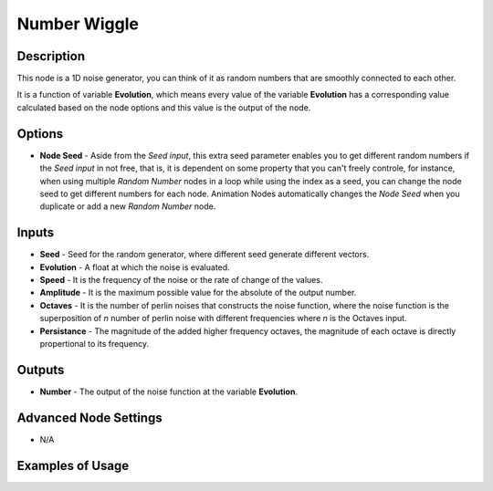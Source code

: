 .. _number-wiggle:

Number Wiggle
=============

Description
-----------

This node is a 1D noise generator, you can think of it as random numbers that are smoothly connected to each other.

It is a function of variable **Evolution**, which means every value of the variable **Evolution** has a corresponding value calculated based on the node options and this value is the output of the node.

.. image:: images/number_wiggle_node.png
   :width: 160pt

Options
-------

- **Node Seed** - Aside from the *Seed input*, this extra seed parameter enables you to get different random numbers if the *Seed input* in not free, that is, it is dependent on some property that you can't freely controle, for instance, when using multiple *Random Number* nodes in a loop while using the index as a seed, you can change the node seed to get different numbers for each node. Animation Nodes automatically changes the *Node Seed* when you duplicate or add a new *Random Number* node.

Inputs
------

- **Seed** - Seed for the random generator, where different seed generate different vectors.
- **Evolution** - A float at which the noise is evaluated.
- **Speed** - It is the frequency of the noise or the rate of change of the values.
- **Amplitude** - It is the maximum possible value for the absolute of the output number.
- **Octaves** - It is the number of perlin noises that constructs the noise function, where the noise function is the superposition of `n` number of perlin noise with different frequencies where `n` is the Octaves input.
- **Persistance** - The magnitude of the added higher frequency octaves, the magnitude of each octave is directly propertional to its frequency.

.. image:: gifs/number_wiggle_node_speed.gif
.. image:: gifs/number_wiggle_node_amplitude.gif
.. image:: gifs/number_wiggle_node_octaves.gif
.. image:: gifs/number_wiggle_node_persistance.gif


Outputs
-------

- **Number** - The output of the noise function at the variable **Evolution**.

Advanced Node Settings
----------------------

- N/A

Examples of Usage
-----------------

.. image:: gifs/number_wiggle_node_example.gif
